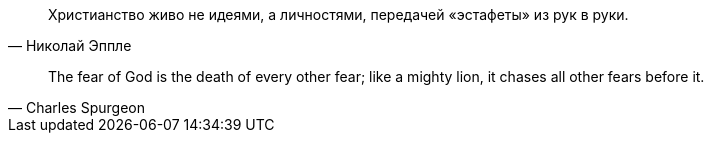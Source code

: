 "Христианство живо не идеями, а личностями, передачей «эстафеты» из рук в руки."
-- Николай Эппле

"The fear of God is the death of every other fear; like a mighty lion, it chases all other fears before it."
-- Charles Spurgeon